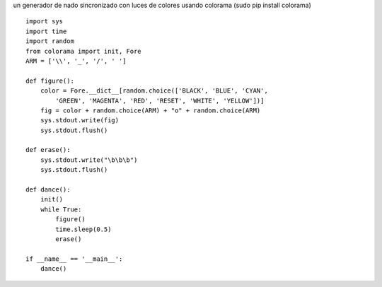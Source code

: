 .. title: Nado Sincronizado


un generador de nado sincronizado con luces de colores usando colorama (sudo pip install colorama)

::

    import sys
    import time
    import random
    from colorama import init, Fore
    ARM = ['\\', '_', '/', ' ']

    def figure():
        color = Fore.__dict__[random.choice(['BLACK', 'BLUE', 'CYAN',
            'GREEN', 'MAGENTA', 'RED', 'RESET', 'WHITE', 'YELLOW'])]
        fig = color + random.choice(ARM) + "o" + random.choice(ARM)
        sys.stdout.write(fig)
        sys.stdout.flush()

    def erase():
        sys.stdout.write("\b\b\b")
        sys.stdout.flush()

    def dance():
        init()
        while True:
            figure()
            time.sleep(0.5)
            erase()

    if __name__ == '__main__':
        dance()

